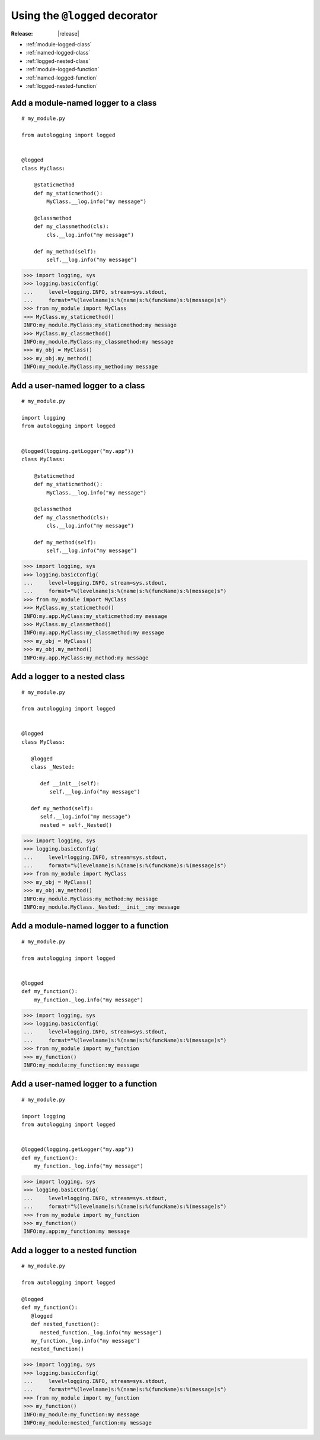 ===============================
Using the ``@logged`` decorator
===============================

:Release: |release|

* :ref:`module-logged-class`
* :ref:`named-logged-class`
* :ref:`logged-nested-class`
* :ref:`module-logged-function`
* :ref:`named-logged-function`
* :ref:`logged-nested-function`

.. _module-logged-class:

Add a module-named logger to a class
====================================

::

   # my_module.py
    
   from autologging import logged
    
    
   @logged
   class MyClass:

       @staticmethod
       def my_staticmethod():
           MyClass.__log.info("my message")

       @classmethod
       def my_classmethod(cls):
           cls.__log.info("my message")
    
       def my_method(self):
           self.__log.info("my message")

>>> import logging, sys
>>> logging.basicConfig(
...     level=logging.INFO, stream=sys.stdout,
...     format="%(levelname)s:%(name)s:%(funcName)s:%(message)s")
>>> from my_module import MyClass
>>> MyClass.my_staticmethod()
INFO:my_module.MyClass:my_staticmethod:my message
>>> MyClass.my_classmethod()
INFO:my_module.MyClass:my_classmethod:my message
>>> my_obj = MyClass()
>>> my_obj.my_method()
INFO:my_module.MyClass:my_method:my message

.. _named-logged-class:

Add a user-named logger to a class
===================================

::

   # my_module.py
    
   import logging
   from autologging import logged
    
    
   @logged(logging.getLogger("my.app"))
   class MyClass:

       @staticmethod
       def my_staticmethod():
           MyClass.__log.info("my message")

       @classmethod
       def my_classmethod(cls):
           cls.__log.info("my message")
    
       def my_method(self):
           self.__log.info("my message")

>>> import logging, sys
>>> logging.basicConfig(
...     level=logging.INFO, stream=sys.stdout,
...     format="%(levelname)s:%(name)s:%(funcName)s:%(message)s")
>>> from my_module import MyClass
>>> MyClass.my_staticmethod()
INFO:my.app.MyClass:my_staticmethod:my message
>>> MyClass.my_classmethod()
INFO:my.app.MyClass:my_classmethod:my message
>>> my_obj = MyClass()
>>> my_obj.my_method()
INFO:my.app.MyClass:my_method:my message

.. _logged-nested-class:

Add a logger to a nested class
==============================

::

   # my_module.py
    
   from autologging import logged
    
    
   @logged
   class MyClass:
    
      @logged
      class _Nested:
       
         def __init__(self):
            self.__log.info("my message")
    
      def my_method(self):
         self.__log.info("my message")
         nested = self._Nested()

>>> import logging, sys
>>> logging.basicConfig(
...     level=logging.INFO, stream=sys.stdout,
...     format="%(levelname)s:%(name)s:%(funcName)s:%(message)s")
>>> from my_module import MyClass
>>> my_obj = MyClass()
>>> my_obj.my_method()
INFO:my_module.MyClass:my_method:my message
INFO:my_module.MyClass._Nested:__init__:my message

.. _module-logged-function:

Add a module-named logger to a function
=======================================

::

   # my_module.py
    
   from autologging import logged
    
    
   @logged
   def my_function():
       my_function._log.info("my message")

>>> import logging, sys
>>> logging.basicConfig(
...     level=logging.INFO, stream=sys.stdout,
...     format="%(levelname)s:%(name)s:%(funcName)s:%(message)s")
>>> from my_module import my_function
>>> my_function()
INFO:my_module:my_function:my message

.. _named-logged-function:

Add a user-named logger to a function
=====================================

::

   # my_module.py
    
   import logging
   from autologging import logged
    
    
   @logged(logging.getLogger("my.app"))
   def my_function():
       my_function._log.info("my message")

>>> import logging, sys
>>> logging.basicConfig(
...     level=logging.INFO, stream=sys.stdout,
...     format="%(levelname)s:%(name)s:%(funcName)s:%(message)s")
>>> from my_module import my_function
>>> my_function()
INFO:my.app:my_function:my message

.. _logged-nested-function:

Add a logger to a nested function
=================================

::

   # my_module.py
    
   from autologging import logged
    
   @logged
   def my_function():
      @logged
      def nested_function():
         nested_function._log.info("my message")
      my_function._log.info("my message")
      nested_function()

>>> import logging, sys
>>> logging.basicConfig(
...     level=logging.INFO, stream=sys.stdout,
...     format="%(levelname)s:%(name)s:%(funcName)s:%(message)s")
>>> from my_module import my_function
>>> my_function()
INFO:my_module:my_function:my message
INFO:my_module:nested_function:my message

